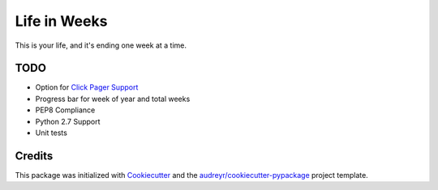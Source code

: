 =============
Life in Weeks
=============

.. image:: https://img.shields.io/travis/ltiao/life_in_weeks.svg
   :target: https://travis-ci.org/ltiao/life_in_weeks

This is your life, and it's ending one week at a time.

.. image:: https://raw.githubusercontent.com/ltiao/life-in-weeks/master/life-in-weeks.png
   :align: center


TODO
----

* Option for `Click Pager Support`_
* Progress bar for week of year and total weeks
* PEP8 Compliance
* Python 2.7 Support
* Unit tests

Credits
---------

This package was initialized with Cookiecutter_ and the `audreyr/cookiecutter-pypackage`_ project template.

.. _Cookiecutter: https://github.com/audreyr/cookiecutter
.. _`audreyr/cookiecutter-pypackage`: https://github.com/audreyr/cookiecutter-pypackage
.. _Click Pager Support: http://click.pocoo.org/5/utils/#pager-support
